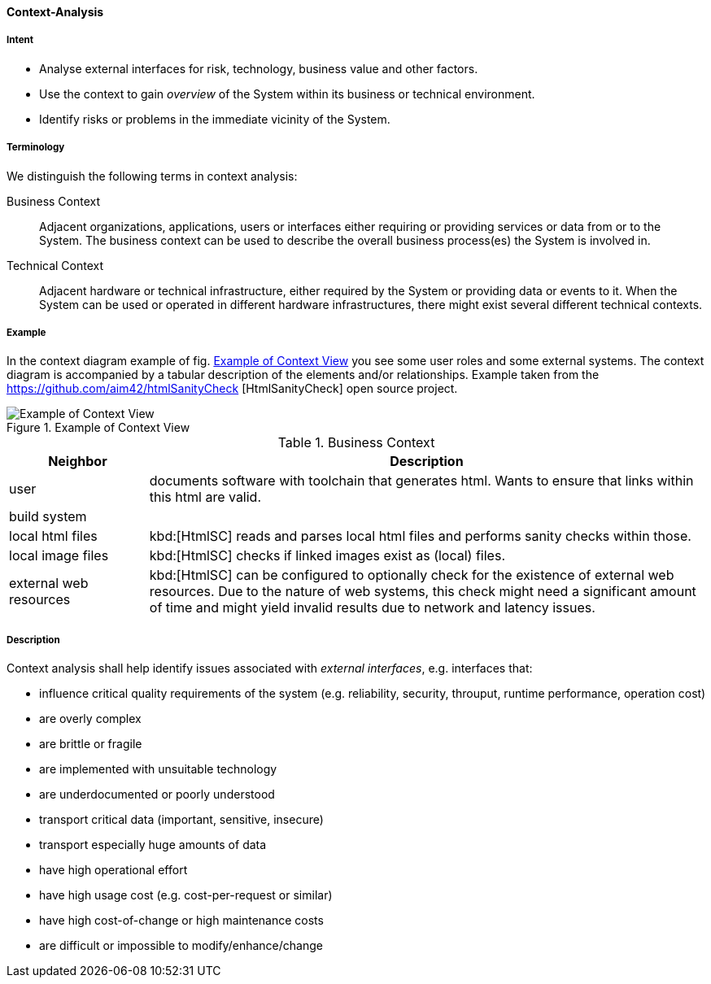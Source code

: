 [[Context-Analysis]]

==== [pattern]#Context-Analysis# 

===== Intent
* Analyse external interfaces for risk, technology, business value and other factors. 

* Use the context to gain _overview_ of the System within its business or
technical environment.
 
* Identify risks or problems in the immediate vicinity of the System.

===== Terminology
We distinguish the following terms in context analysis:

Business Context:: Adjacent organizations, applications, users or interfaces either requiring or providing services or data from or to the System. The business context can be used to describe the overall business process(es) the System is involved in.  

Technical Context:: Adjacent hardware or technical infrastructure, either required by the System or providing data or events to it. When the System can be used or operated in different hardware infrastructures, there might exist several different technical contexts.

===== Example
In the context diagram example of fig. <<context-view-example>> you see some user roles and some external systems. The context diagram is accompanied by a tabular
description of the elements and/or relationships.
[small]#Example taken from the https://github.com/aim42/htmlSanityCheck
[HtmlSanityCheck] open source project.#

[[context-view-example]]
image::context-view-example.png["Example of Context View", title="Example of Context View"]

[options="header", cols="1,4"]
.Business Context
|===
| Neighbor | Description
| user | documents software with toolchain that generates html. Wants to ensure that
links within this html are valid.
| build system |
| local html files | kbd:[HtmlSC] reads and parses local html files and
performs sanity checks within those.
| local image files | kbd:[HtmlSC] checks if linked images exist as (local) files.
| external web resources | kbd:[HtmlSC] can be configured to optionally check for the existence
of external web resources. Due to the nature of web systems, this check might need a significant
amount of time and might yield invalid results due to network and latency issues.
|===

===== Description

Context analysis shall help identify issues associated with _external interfaces_, e.g. interfaces that:

* influence critical quality requirements of the system (e.g. reliability, security, throuput, runtime performance, operation cost)
* are overly complex 
* are brittle or fragile
* are implemented with unsuitable technology
* are underdocumented or poorly understood
* transport critical data (important, sensitive, insecure)
* transport especially huge amounts of data
* have high operational effort
* have high usage cost (e.g. cost-per-request or similar)
* have high cost-of-change or high maintenance costs
* are difficult or impossible to modify/enhance/change




